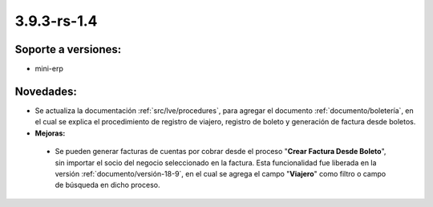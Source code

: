 .. _documento/versión-3-9-3-rs-1-4:

**3.9.3-rs-1.4**
================

**Soporte a versiones:**
------------------------

- mini-erp

**Novedades:**
--------------

- Se actualiza la documentación :ref:`src/lve/procedures`, para agregar el documento :ref:`documento/boletería`, en el cual se explica el procedimiento de registro de viajero, registro de boleto y generación de factura desde boletos.

- **Mejoras:**

 - Se pueden generar facturas de cuentas por cobrar desde el proceso "**Crear Factura Desde Boleto**", sin importar el socio del negocio seleccionado en la factura. Esta funcionalidad fue liberada en la versión :ref:`documento/versión-18-9`, en el cual se agrega el campo "**Viajero**" como filtro o campo de búsqueda en dicho proceso.
